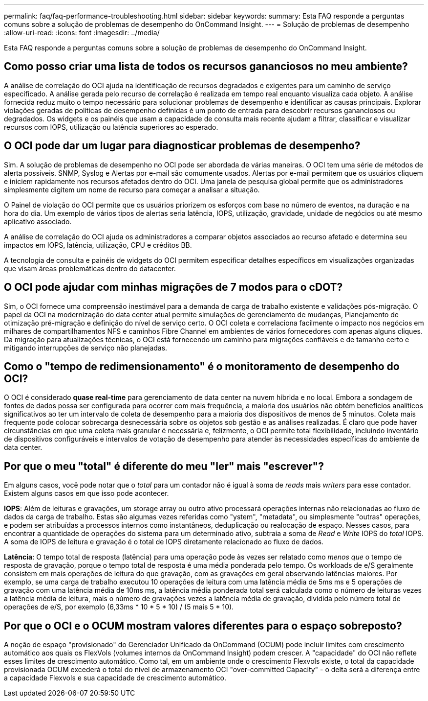 ---
permalink: faq/faq-performance-troubleshooting.html 
sidebar: sidebar 
keywords:  
summary: Esta FAQ responde a perguntas comuns sobre a solução de problemas de desempenho do OnCommand Insight. 
---
= Solução de problemas de desempenho
:allow-uri-read: 
:icons: font
:imagesdir: ../media/


[role="lead"]
Esta FAQ responde a perguntas comuns sobre a solução de problemas de desempenho do OnCommand Insight.



== Como posso criar uma lista de todos os recursos gananciosos no meu ambiente?

A análise de correlação do OCI ajuda na identificação de recursos degradados e exigentes para um caminho de serviço especificado. A análise gerada pelo recurso de correlação é realizada em tempo real enquanto visualiza cada objeto. A análise fornecida reduz muito o tempo necessário para solucionar problemas de desempenho e identificar as causas principais. Explorar violações geradas de políticas de desempenho definidas é um ponto de entrada para descobrir recursos gananciosos ou degradados. Os widgets e os painéis que usam a capacidade de consulta mais recente ajudam a filtrar, classificar e visualizar recursos com IOPS, utilização ou latência superiores ao esperado.



== O OCI pode dar um lugar para diagnosticar problemas de desempenho?

Sim. A solução de problemas de desempenho no OCI pode ser abordada de várias maneiras. O OCI tem uma série de métodos de alerta possíveis. SNMP, Syslog e Alertas por e-mail são comumente usados. Alertas por e-mail permitem que os usuários cliquem e iniciem rapidamente nos recursos afetados dentro do OCI. Uma janela de pesquisa global permite que os administradores simplesmente digitem um nome de recurso para começar a analisar a situação.

O Painel de violação do OCI permite que os usuários priorizem os esforços com base no número de eventos, na duração e na hora do dia. Um exemplo de vários tipos de alertas seria latência, IOPS, utilização, gravidade, unidade de negócios ou até mesmo aplicativo associado.

A análise de correlação do OCI ajuda os administradores a comparar objetos associados ao recurso afetado e determina seu impactos em IOPS, latência, utilização, CPU e créditos BB.

A tecnologia de consulta e painéis de widgets do OCI permitem especificar detalhes específicos em visualizações organizadas que visam áreas problemáticas dentro do datacenter.



== O OCI pode ajudar com minhas migrações de 7 modos para o cDOT?

Sim, o OCI fornece uma compreensão inestimável para a demanda de carga de trabalho existente e validações pós-migração. O papel da OCI na modernização do data center atual permite simulações de gerenciamento de mudanças, Planejamento de otimização pré-migração e definição do nível de serviço certo. O OCI coleta e correlaciona facilmente o impacto nos negócios em milhares de compartilhamentos NFS e caminhos Fibre Channel em ambientes de vários fornecedores com apenas alguns cliques. Da migração para atualizações técnicas, o OCI está fornecendo um caminho para migrações confiáveis e de tamanho certo e mitigando interrupções de serviço não planejadas.



== Como o "tempo de redimensionamento" é o monitoramento de desempenho do OCI?

O OCI é considerado *quase real-time* para gerenciamento de data center na nuvem híbrida e no local. Embora a sondagem de fontes de dados possa ser configurada para ocorrer com mais frequência, a maioria dos usuários não obtém benefícios analíticos significativos ao ter um intervalo de coleta de desempenho para a maioria dos dispositivos de menos de 5 minutos. Coleta mais frequente pode colocar sobrecarga desnecessária sobre os objetos sob gestão e as análises realizadas. É claro que pode haver circunstâncias em que uma coleta mais granular é necessária e, felizmente, o OCI permite total flexibilidade, incluindo inventário de dispositivos configuráveis e intervalos de votação de desempenho para atender às necessidades específicas do ambiente de data center.



== Por que o meu "total" é diferente do meu "ler" mais "escrever"?

Em alguns casos, você pode notar que o _total_ para um contador não é igual à soma de _reads_ mais _writers_ para esse contador. Existem alguns casos em que isso pode acontecer.

*IOPS*: Além de leituras e gravações, um storage array ou outro ativo processará operações internas não relacionadas ao fluxo de dados da carga de trabalho. Estas são algumas vezes referidas como "ystem", "metadata", ou simplesmente "outras" operações, e podem ser atribuídas a processos internos como instantâneos, deduplicação ou realocação de espaço. Nesses casos, para encontrar a quantidade de operações do sistema para um determinado ativo, subtraia a soma de _Read_ e _Write_ IOPS do _total_ IOPS. A soma de IOPS de leitura e gravação é o total de IOPS diretamente relacionado ao fluxo de dados.

*Latência*: O tempo total de resposta (latência) para uma operação pode às vezes ser relatado como _menos que_ o tempo de resposta de gravação, porque o tempo total de resposta é uma média ponderada pelo tempo. Os workloads de e/S geralmente consistem em mais operações de leitura do que gravação, com as gravações em geral observando latências maiores. Por exemplo, se uma carga de trabalho executou 10 operações de leitura com uma latência média de 5ms ms e 5 operações de gravação com uma latência média de 10ms ms, a latência média ponderada total será calculada como o número de leituras vezes a latência média de leitura, mais o número de gravações vezes a latência média de gravação, dividida pelo número total de operações de e/S, por exemplo (6,33ms * 10 * 5 * 10) / (5 mais 5 * 10).



== Por que o OCI e o OCUM mostram valores diferentes para o espaço sobreposto?

A noção de espaço "provisionado" do Gerenciador Unificado da OnCommand (OCUM) pode incluir limites com crescimento automático aos quais os FlexVols (volumes internos da OnCommand Insight) podem crescer. A "capacidade" do OCI não reflete esses limites de crescimento automático. Como tal, em um ambiente onde o crescimento Flexvols existe, o total da capacidade provisionada OCUM excederá o total do nível de armazenamento OCI "over-committed Capacity" - o delta será a diferença entre a capacidade Flexvols e sua capacidade de crescimento automático.
